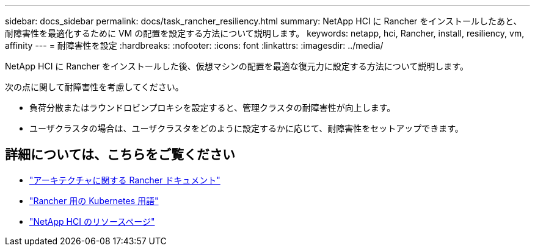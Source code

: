 ---
sidebar: docs_sidebar 
permalink: docs/task_rancher_resiliency.html 
summary: NetApp HCI に Rancher をインストールしたあと、耐障害性を最適化するために VM の配置を設定する方法について説明します。 
keywords: netapp, hci, Rancher, install, resiliency, vm, affinity 
---
= 耐障害性を設定
:hardbreaks:
:nofooter: 
:icons: font
:linkattrs: 
:imagesdir: ../media/


[role="lead"]
NetApp HCI に Rancher をインストールした後、仮想マシンの配置を最適な復元力に設定する方法について説明します。

次の点に関して耐障害性を考慮してください。

* 負荷分散またはラウンドロビンプロキシを設定すると、管理クラスタの耐障害性が向上します。
* ユーザクラスタの場合は、ユーザクラスタをどのように設定するかに応じて、耐障害性をセットアップできます。


[discrete]
== 詳細については、こちらをご覧ください

* https://rancher.com/docs/rancher/v2.x/en/overview/architecture/["アーキテクチャに関する Rancher ドキュメント"^]
* https://rancher.com/docs/rancher/v2.x/en/overview/concepts/["Rancher 用の Kubernetes 用語"]
* https://www.netapp.com/us/documentation/hci.aspx["NetApp HCI のリソースページ"^]

